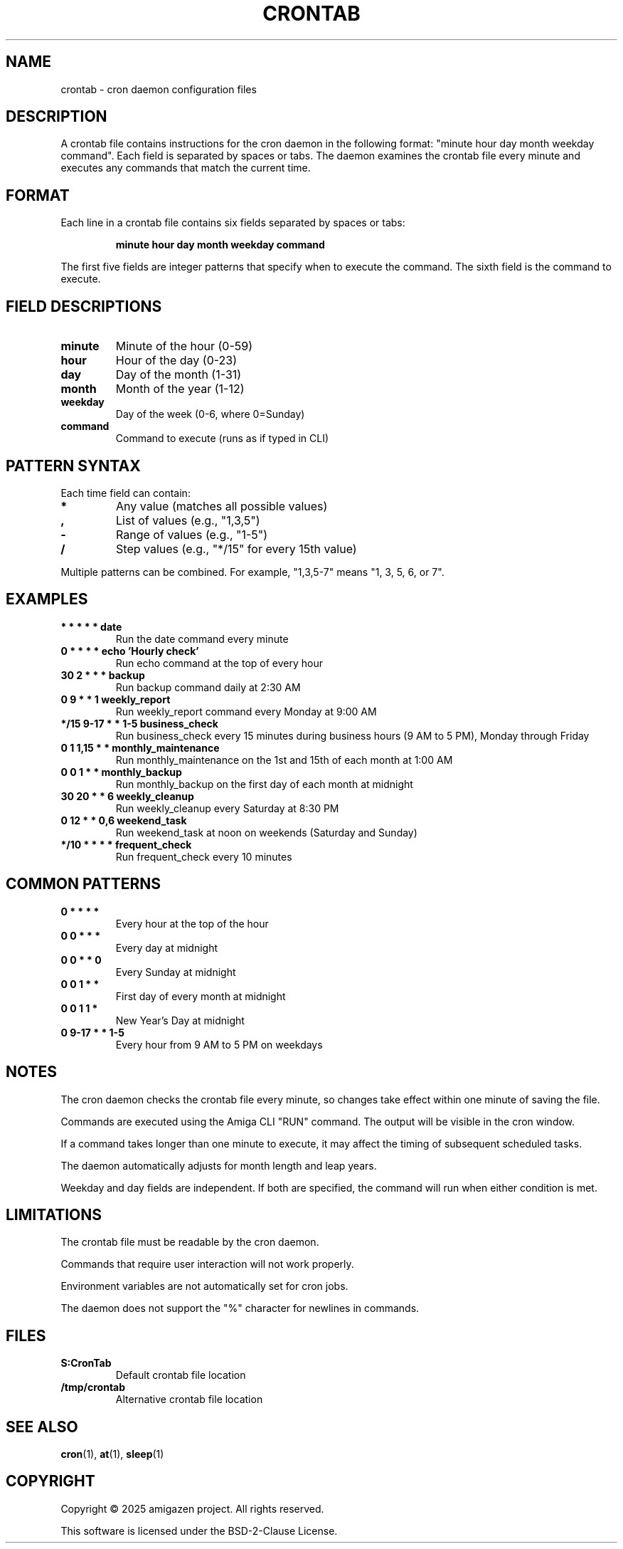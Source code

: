 .TH CRONTAB 5 "August 2025" "unsui" "File Formats"
.SH NAME
crontab \- cron daemon configuration files
.SH DESCRIPTION
A crontab file contains instructions for the cron daemon in the following
format: "minute hour day month weekday command". Each field is separated
by spaces or tabs. The daemon examines the crontab file every minute and
executes any commands that match the current time.
.SH FORMAT
Each line in a crontab file contains six fields separated by spaces or tabs:
.PP
.RS
\fBminute hour day month weekday command\fR
.RE
.PP
The first five fields are integer patterns that specify when to execute
the command. The sixth field is the command to execute.
.SH FIELD DESCRIPTIONS
.TP
\fBminute\fR
Minute of the hour (0\-59)
.TP
\fBhour\fR
Hour of the day (0\-23)
.TP
\fBday\fR
Day of the month (1\-31)
.TP
\fBmonth\fR
Month of the year (1\-12)
.TP
\fBweekday\fR
Day of the week (0\-6, where 0=Sunday)
.TP
\fBcommand\fR
Command to execute (runs as if typed in CLI)
.SH PATTERN SYNTAX
Each time field can contain:
.TP
\fB*\fR
Any value (matches all possible values)
.TP
\fB,\fR
List of values (e.g., "1,3,5")
.TP
\fB\-\fR
Range of values (e.g., "1\-5")
.TP
\fB/\fR
Step values (e.g., "*/15" for every 15th value)
.PP
Multiple patterns can be combined. For example, "1,3,5\-7" means
"1, 3, 5, 6, or 7".
.SH EXAMPLES
.TP
.B "* * * * * date"
Run the date command every minute
.TP
.B "0 * * * * echo 'Hourly check'"
Run echo command at the top of every hour
.TP
.B "30 2 * * * backup"
Run backup command daily at 2:30 AM
.TP
.B "0 9 * * 1 weekly_report"
Run weekly_report command every Monday at 9:00 AM
.TP
.B "*/15 9\-17 * * 1\-5 business_check"
Run business_check every 15 minutes during business hours (9 AM to 5 PM), Monday through Friday
.TP
.B "0 1 1,15 * * monthly_maintenance"
Run monthly_maintenance on the 1st and 15th of each month at 1:00 AM
.TP
.B "0 0 1 * * monthly_backup"
Run monthly_backup on the first day of each month at midnight
.TP
.B "30 20 * * 6 weekly_cleanup"
Run weekly_cleanup every Saturday at 8:30 PM
.TP
.B "0 12 * * 0,6 weekend_task"
Run weekend_task at noon on weekends (Saturday and Sunday)
.TP
.B "*/10 * * * * frequent_check"
Run frequent_check every 10 minutes
.SH COMMON PATTERNS
.TP
.B "0 * * * *"
Every hour at the top of the hour
.TP
.B "0 0 * * *"
Every day at midnight
.TP
.B "0 0 * * 0"
Every Sunday at midnight
.TP
.B "0 0 1 * *"
First day of every month at midnight
.TP
.B "0 0 1 1 *"
New Year's Day at midnight
.TP
.B "0 9\-17 * * 1\-5"
Every hour from 9 AM to 5 PM on weekdays
.SH NOTES
.PP
The cron daemon checks the crontab file every minute, so changes take
effect within one minute of saving the file.
.PP
Commands are executed using the Amiga CLI "RUN" command. The output
will be visible in the cron window.
.PP
If a command takes longer than one minute to execute, it may affect
the timing of subsequent scheduled tasks.
.PP
The daemon automatically adjusts for month length and leap years.
.PP
Weekday and day fields are independent. If both are specified, the
command will run when either condition is met.
.SH LIMITATIONS
.PP
The crontab file must be readable by the cron daemon.
.PP
Commands that require user interaction will not work properly.
.PP
Environment variables are not automatically set for cron jobs.
.PP
The daemon does not support the "%" character for newlines in commands.
.SH FILES
.TP
.B S:CronTab
Default crontab file location
.TP
.B /tmp/crontab
Alternative crontab file location
.SH SEE ALSO
.BR cron (1),
.BR at (1),
.BR sleep (1)
.SH COPYRIGHT
Copyright \(co 2025 amigazen project. All rights reserved.
.PP
This software is licensed under the BSD-2-Clause License.
